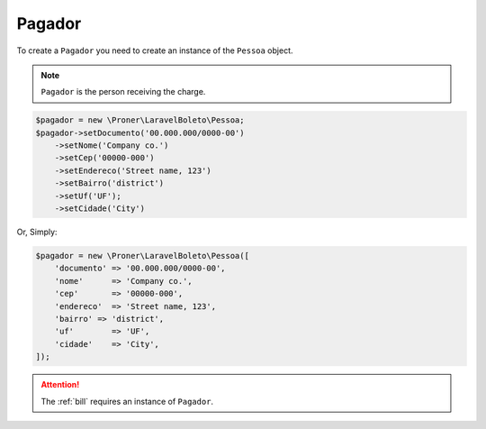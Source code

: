.. _payer:

Pagador
=======

To create a ``Pagador`` you need to create an instance of the ``Pessoa`` object.

.. NOTE::
    ``Pagador`` is the person receiving the charge.

.. code-block:: php

    $pagador = new \Proner\LaravelBoleto\Pessoa;
    $pagador->setDocumento('00.000.000/0000-00')
        ->setNome('Company co.')
        ->setCep('00000-000')
        ->setEndereco('Street name, 123')
        ->setBairro('district')
        ->setUf('UF');
        ->setCidade('City')

Or, Simply:

.. code-block:: php

    $pagador = new \Proner\LaravelBoleto\Pessoa([
        'documento' => '00.000.000/0000-00',
        'nome'      => 'Company co.',
        'cep'       => '00000-000',
        'endereco'  => 'Street name, 123',
        'bairro' => 'district',
        'uf'        => 'UF',
        'cidade'    => 'City',
    ]);


.. ATTENTION::
    The :ref:`bill` requires an instance of ``Pagador``.